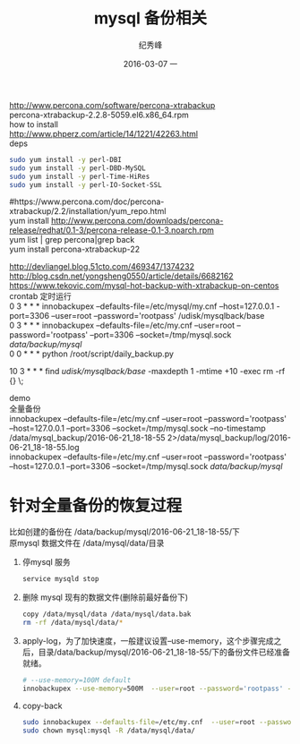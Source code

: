 # -*- coding:utf-8 -*-
#+LANGUAGE:  zh
#+TITLE:     mysql 备份相关
#+AUTHOR:    纪秀峰
#+EMAIL:     jixiuf@gmail.com
#+DATE:     2016-03-07 一
#+DESCRIPTION:mysql 备份相关
#+KEYWORDS:
#+TAGS:Mysql
#+FILETAGS: Mysql
#+OPTIONS:   H:2 num:nil toc:t \n:t @:t ::t |:t ^:nil -:* f:t *:t <:t
#+OPTIONS:   TeX:t LaTeX:t skip:nil d:nil todo:t pri:nil

http://www.percona.com/software/percona-xtrabackup
percona-xtrabackup-2.2.8-5059.el6.x86_64.rpm
how to install
http://www.phperz.com/article/14/1221/42263.html
deps
#+BEGIN_SRC sh
  sudo yum install -y perl-DBI
  sudo yum install -y perl-DBD-MySQL
  sudo yum install -y perl-Time-HiRes
  sudo yum install -y perl-IO-Socket-SSL
#+END_SRC
#https://www.percona.com/doc/percona-xtrabackup/2.2/installation/yum_repo.html
yum install http://www.percona.com/downloads/percona-release/redhat/0.1-3/percona-release-0.1-3.noarch.rpm
yum list | grep percona|grep back
yum install percona-xtrabackup-22

http://devliangel.blog.51cto.com/469347/1374232
http://blog.csdn.net/yongsheng0550/article/details/6682162
https://www.tekovic.com/mysql-hot-backup-with-xtrabackup-on-centos
crontab 定时运行
0 3 * * * innobackupex --defaults-file=/etc/mysql/my.cnf --host=127.0.0.1  -port=3306 --user=root --password='rootpass' /udisk/mysqlback/base
0 3 * * * innobackupex --defaults-file=/etc/my.cnf  --user=root --password='rootpass' --port=3306 --socket=/tmp/mysql.sock  /data/backup/mysql/
0 0 * * *   python /root/script/daily_backup.py
# 奖 修改时间是10天前的目录都删除，即只保留最后10天的数据
10 3 * * * find /udisk/mysqlback/base/ -maxdepth 1 -mtime +10 -exec rm  -rf {} \;

demo
全量备份
innobackupex --defaults-file=/etc/my.cnf  --user=root --password='rootpass' --host=127.0.0.1 --port=3306 --socket=/tmp/mysql.sock --no-timestamp /data/mysql_backup/2016-06-21_18-18-55  2>/data/mysql_backup/log/2016-06-21_18-18-55.log
innobackupex --defaults-file=/etc/my.cnf  --user=root --password='rootpass' --host=127.0.0.1 --port=3306 --socket=/tmp/mysql.sock  /data/backup/mysql/
* 针对全量备份的恢复过程
  比如创建的备份在 /data/backup/mysql/2016-06-21_18-18-55/下
  原mysql 数据文件在 /data/mysql/data/目录
  1. 停mysql 服务
     #+BEGIN_SRC sh
       service mysqld stop
     #+END_SRC
  2. 删除 mysql 现有的数据文件(删除前最好备份下)
     #+BEGIN_SRC sh
     copy /data/mysql/data /data/mysql/data.bak
     rm -rf /data/mysql/data/*
     #+END_SRC
  3. apply-log，为了加快速度，一般建议设置--use-memory，这个步骤完成之后，目录/data/backup/mysql/2016-06-21_18-18-55/下的备份文件已经准备就绪。
     #+BEGIN_SRC sh
       # --use-memory=100M default
       innobackupex --use-memory=500M  --user=root --password='rootpass' --apply-log /data/mysql_backup/2016-06-21_18-18-55
     #+END_SRC
  4. copy-back
     #+BEGIN_SRC sh
       sudo innobackupex --defaults-file=/etc/my.cnf  --user=root --password='rootpass'  --copy-back  /data/mysql_backup/2016-06-21_18-18-55
       sudo chown mysql:mysql -R /data/mysql/data/
     #+END_SRC
